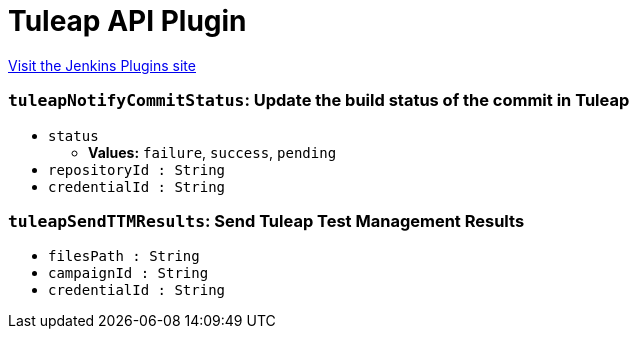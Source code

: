 = Tuleap API Plugin
:page-layout: pipelinesteps

:notitle:
:description:
:author:
:email: jenkinsci-users@googlegroups.com
:sectanchors:
:toc: left
:compat-mode!:


++++
<a href="https://plugins.jenkins.io/tuleap-api">Visit the Jenkins Plugins site</a>
++++


=== `tuleapNotifyCommitStatus`: Update the build status of the commit in Tuleap
++++
<ul><li><code>status</code>
<ul><li><b>Values:</b> <code>failure</code>, <code>success</code>, <code>pending</code></li></ul></li>
<li><code>repositoryId : String</code>
</li>
<li><code>credentialId : String</code>
</li>
</ul>


++++
=== `tuleapSendTTMResults`: Send Tuleap Test Management Results
++++
<ul><li><code>filesPath : String</code>
</li>
<li><code>campaignId : String</code>
</li>
<li><code>credentialId : String</code>
</li>
</ul>


++++

